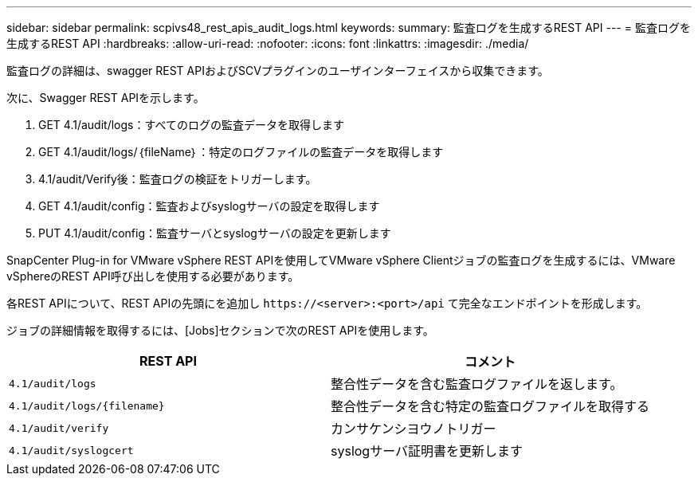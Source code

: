 ---
sidebar: sidebar 
permalink: scpivs48_rest_apis_audit_logs.html 
keywords:  
summary: 監査ログを生成するREST API 
---
= 監査ログを生成するREST API
:hardbreaks:
:allow-uri-read: 
:nofooter: 
:icons: font
:linkattrs: 
:imagesdir: ./media/


[role="lead"]
監査ログの詳細は、swagger REST APIおよびSCVプラグインのユーザインターフェイスから収集できます。

次に、Swagger REST APIを示します。

. GET 4.1/audit/logs：すべてのログの監査データを取得します
. GET 4.1/audit/logs/｛fileName｝：特定のログファイルの監査データを取得します
. 4.1/audit/Verify後：監査ログの検証をトリガーします。
. GET 4.1/audit/config：監査およびsyslogサーバの設定を取得します
. PUT 4.1/audit/config：監査サーバとsyslogサーバの設定を更新します


SnapCenter Plug-in for VMware vSphere REST APIを使用してVMware vSphere Clientジョブの監査ログを生成するには、VMware vSphereのREST API呼び出しを使用する必要があります。

各REST APIについて、REST APIの先頭にを追加し `\https://<server>:<port>/api` て完全なエンドポイントを形成します。

ジョブの詳細情報を取得するには、[Jobs]セクションで次のREST APIを使用します。

|===
| REST API | コメント 


| `4.1/audit/logs` | 整合性データを含む監査ログファイルを返します。 


| `4.1/audit/logs/{filename}` | 整合性データを含む特定の監査ログファイルを取得する 


| `4.1/audit/verify` | カンサケンシヨウノトリガー 


| `4.1/audit/syslogcert` | syslogサーバ証明書を更新します 
|===